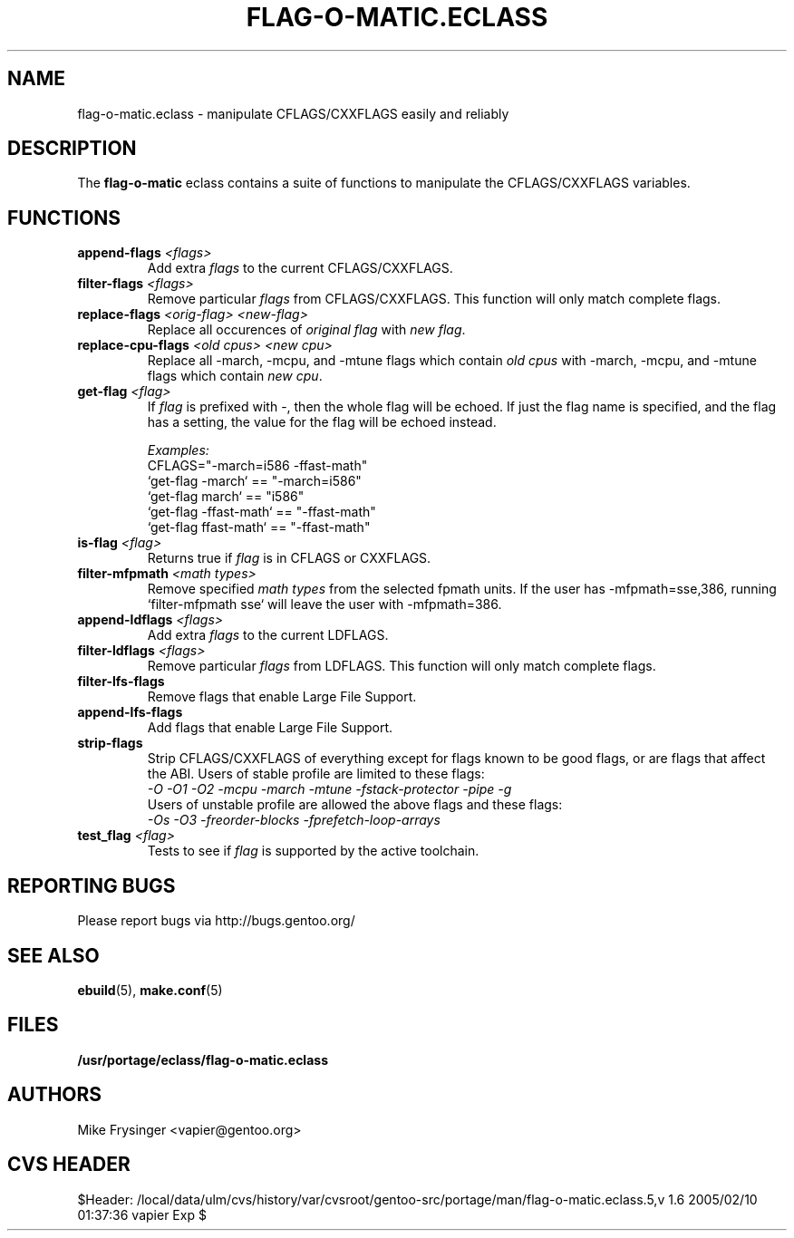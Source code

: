 .TH "FLAG-O-MATIC.ECLASS" "5" "Jun 2003" "Portage 2.0.51" "portage"
.SH "NAME"
flag\-o\-matic.eclass \- manipulate CFLAGS/CXXFLAGS easily and reliably
.SH "DESCRIPTION"
The \fBflag\-o\-matic\fR eclass contains a suite of functions to
manipulate the CFLAGS/CXXFLAGS variables.
.SH "FUNCTIONS"
.TP
.BR "append-flags " "\fI<flags>\fR"
Add extra \fIflags\fR to the current CFLAGS/CXXFLAGS.
.TP
.BR "filter-flags " "\fI<flags>\fR"
Remove particular \fIflags\fR from CFLAGS/CXXFLAGS.  This function 
will only match complete flags.
.TP
.BR "replace-flags " "\fI<orig-flag>\fR \fI<new-flag>\fR"
Replace all occurences of \fIoriginal flag\fR with \fInew flag\fR.
.TP
.BR "replace-cpu-flags " "\fI<old cpus>\fR \fI<new cpu>\fR"
Replace all -march, -mcpu, and -mtune flags which contain \fIold cpus\fR 
with -march, -mcpu, and -mtune flags which contain \fInew cpu\fR.
.TP
.BR "get-flag " "\fI<flag>\fR"
If \fIflag\fR is prefixed with -, then the whole flag will 
be echoed.  If just the flag name is specified, and the flag has 
a setting, the value for the flag will be echoed instead.

.I Examples:
.br
CFLAGS="-march=i586 -ffast-math"
.br
`get-flag -march`      == "-march=i586"
.br
`get-flag march`       == "i586"
.br
`get-flag -ffast-math` == "-ffast-math"
.br
`get-flag ffast-math`  == "-ffast-math"
.TP
.BR "is-flag " "\fI<flag>\fR"
Returns true if \fIflag\fR is in CFLAGS or CXXFLAGS.
.TP
.BR "filter-mfpmath " "\fI<math types>\fR"
Remove specified \fImath types\fR from the selected fpmath units.  
If the user has -mfpmath=sse,386, running `filter-mfpmath sse`
will leave the user with -mfpmath=386.
.TP
.BR "append-ldflags " "\fI<flags>\fR"
Add extra \fIflags\fR to the current LDFLAGS.
.TP
.BR "filter-ldflags " "\fI<flags>\fR"
Remove particular \fIflags\fR from LDFLAGS.  This function
will only match complete flags.
.TP
.BR "filter-lfs-flags"
Remove flags that enable Large File Support.
.TP
.BR "append-lfs-flags"
Add flags that enable Large File Support.
.TP
.BR "strip-flags"
Strip CFLAGS/CXXFLAGS of everything except for flags known to 
be good flags, or are flags that affect the ABI.  Users of stable 
profile are limited to these flags:
.br
.I "-O -O1 -O2 -mcpu -march -mtune -fstack-protector -pipe -g"
.br
Users of unstable profile are allowed the above flags and these flags:
.br
.I "-Os -O3 -freorder-blocks -fprefetch-loop-arrays"
.TP
.BR "test_flag " "\fI<flag>\fR"
Tests to see if \fIflag\fR is supported by the active toolchain.
.SH "REPORTING BUGS"
Please report bugs via http://bugs.gentoo.org/
.SH "SEE ALSO"
.BR ebuild (5),
.BR make.conf (5)
.SH "FILES"
.BR /usr/portage/eclass/flag\-o\-matic.eclass
.SH "AUTHORS"
Mike Frysinger <vapier@gentoo.org>
.SH "CVS HEADER"
$Header: /local/data/ulm/cvs/history/var/cvsroot/gentoo-src/portage/man/flag-o-matic.eclass.5,v 1.6 2005/02/10 01:37:36 vapier Exp $

